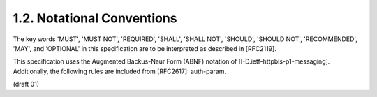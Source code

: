 1.2. Notational Conventions
------------------------------------


The key words 'MUST', 'MUST NOT', 'REQUIRED', 'SHALL', 'SHALL NOT',
'SHOULD', 'SHOULD NOT', 'RECOMMENDED', 'MAY', and 'OPTIONAL' in this
specification are to be interpreted as described in [RFC2119].

This specification uses the Augmented Backus-Naur Form (ABNF)
notation of [I-D.ietf-httpbis-p1-messaging].  Additionally, the
following rules are included from [RFC2617]: auth-param.

(draft 01)
